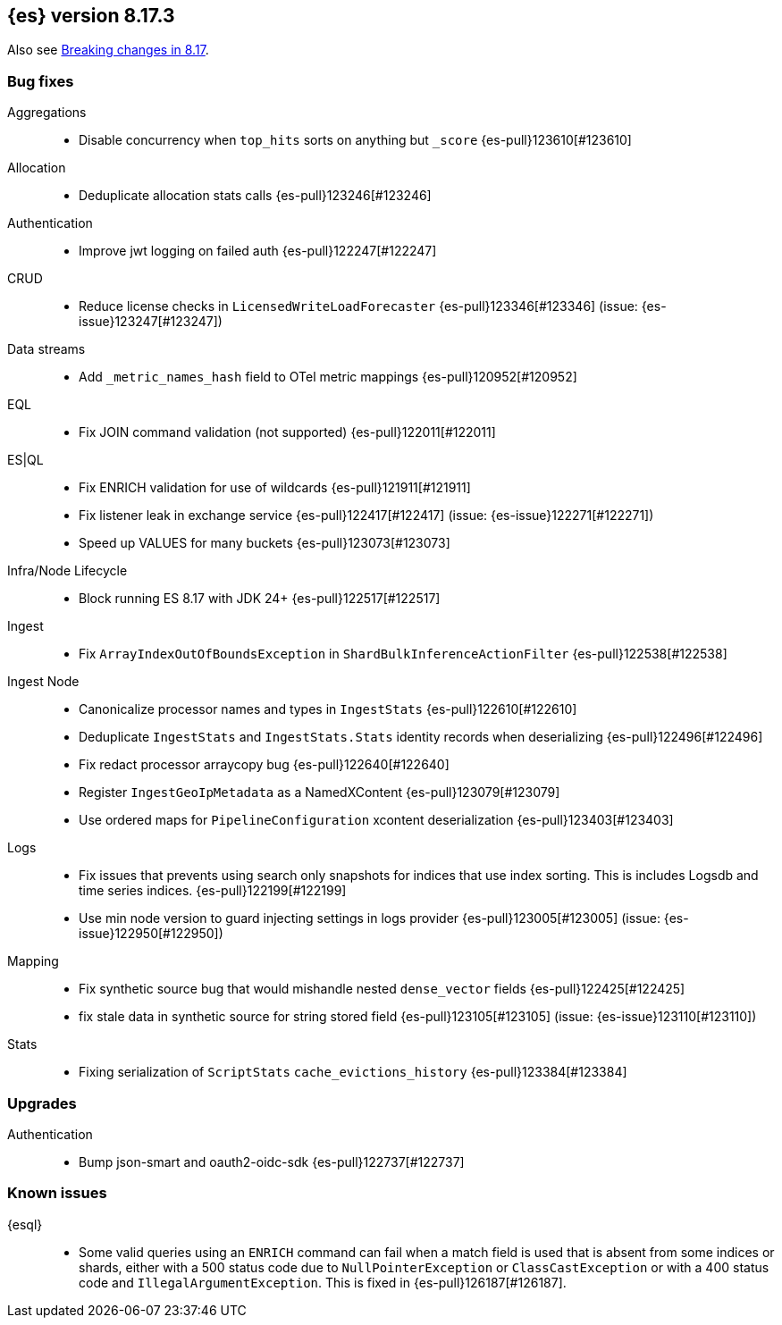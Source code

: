 [[release-notes-8.17.3]]
== {es} version 8.17.3

Also see <<breaking-changes-8.17,Breaking changes in 8.17>>.

[[bug-8.17.3]]
[float]
=== Bug fixes

Aggregations::
* Disable concurrency when `top_hits` sorts on anything but `_score` {es-pull}123610[#123610]

Allocation::
* Deduplicate allocation stats calls {es-pull}123246[#123246]

Authentication::
* Improve jwt logging on failed auth {es-pull}122247[#122247]

CRUD::
* Reduce license checks in `LicensedWriteLoadForecaster` {es-pull}123346[#123346] (issue: {es-issue}123247[#123247])

Data streams::
* Add `_metric_names_hash` field to OTel metric mappings {es-pull}120952[#120952]

EQL::
* Fix JOIN command validation (not supported) {es-pull}122011[#122011]

ES|QL::
* Fix ENRICH validation for use of wildcards {es-pull}121911[#121911]
* Fix listener leak in exchange service {es-pull}122417[#122417] (issue: {es-issue}122271[#122271])
* Speed up VALUES for many buckets {es-pull}123073[#123073]

Infra/Node Lifecycle::
* Block running ES 8.17 with JDK 24+ {es-pull}122517[#122517]

Ingest::
* Fix `ArrayIndexOutOfBoundsException` in `ShardBulkInferenceActionFilter` {es-pull}122538[#122538]

Ingest Node::
* Canonicalize processor names and types in `IngestStats` {es-pull}122610[#122610]
* Deduplicate `IngestStats` and `IngestStats.Stats` identity records when deserializing {es-pull}122496[#122496]
* Fix redact processor arraycopy bug {es-pull}122640[#122640]
* Register `IngestGeoIpMetadata` as a NamedXContent {es-pull}123079[#123079]
* Use ordered maps for `PipelineConfiguration` xcontent deserialization {es-pull}123403[#123403]

Logs::
* Fix issues that prevents using search only snapshots for indices that use index sorting. This is includes Logsdb and time series indices. {es-pull}122199[#122199]
* Use min node version to guard injecting settings in logs provider {es-pull}123005[#123005] (issue: {es-issue}122950[#122950])

Mapping::
* Fix synthetic source bug that would mishandle nested `dense_vector` fields {es-pull}122425[#122425]
* fix stale data in synthetic source for string stored field {es-pull}123105[#123105] (issue: {es-issue}123110[#123110])

Stats::
* Fixing serialization of `ScriptStats` `cache_evictions_history` {es-pull}123384[#123384]

[[upgrade-8.17.3]]
[float]
=== Upgrades

Authentication::
* Bump json-smart and oauth2-oidc-sdk {es-pull}122737[#122737]

[discrete]
[[known-issues-8.17.3]]
=== Known issues

{esql}::

* Some valid queries using an `ENRICH` command can fail when a match field is used that is absent from some indices or shards, either with a 500 status code due to `NullPointerException` or `ClassCastException` or with a 400 status code and `IllegalArgumentException`. This is fixed in {es-pull}126187[#126187].
